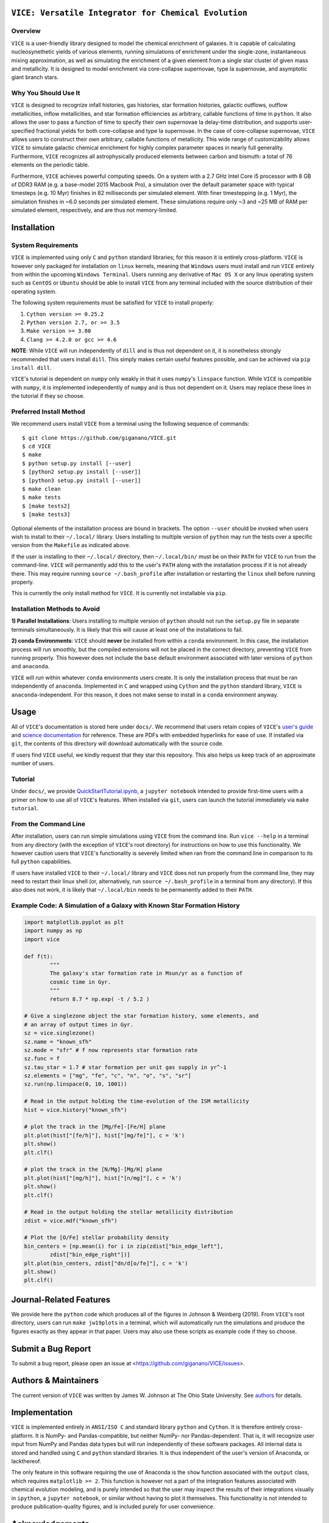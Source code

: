
|version| |MIT Licensed| |Authors| |userguide| |scidocs| 

``VICE: Versatile Integrator for Chemical Evolution``
=====================================================

Overview
--------

``VICE`` is a user-friendly library designed to model the chemical enrichment 
of galaxies. It is capable of calculating nucleosynethetic yields of various 
elements, running simulations of enrichment under the single-zone, 
instantaneous mixing approximation, as well as simulating the enrichment of 
a given element from a single star cluster of given mass and metallicity. It 
is designed to model enrichment via core-collapse supernovae, type Ia 
supernovae, and asymptotic giant branch stars. 

Why You Should Use It
---------------------
``VICE`` is designed to recognize infall histories, gas histories, star 
formation histories, galactic outflows, outflow metallicities, inflow 
metallicities, and star formation efficiencies as arbitrary, callable functions 
of time in ``python``. It also allows the user to pass a function of time to 
specify their own supernovae Ia delay-time distribution, and supports 
user-specified fractional yields for both core-collapse and type Ia 
supernovae. In the case of core-collapse supernovae, ``VICE`` allows users to 
construct their own arbitrary, callable functions of metallicity. This wide 
range of customizability allows ``VICE`` to simulate galactic chemical 
enrichment for highly complex parameter spaces in nearly full generality. 
Furthermore, ``VICE`` recognizes all astrophysically produced elements between 
carbon and bismuth: a total of 76 elements on the periodic table. 

Furthermore, ``VICE`` achieves powerful computing speeds. On a system with a 
2.7 GHz Intel Core i5 processor with 8 GB of DDR3 RAM (e.g. a base-model 
2015 Macbook Pro), a simulation over the default parameter space with 
typical timesteps (e.g. 10 Myr) finishes in 82 milliseconds per simulated 
element. With finer timestepping (e.g. 1 Myr), the simulation finishes in ~6.0 
seconds per simulated element. These simulations require only ~3 and ~25 MB of 
RAM per simulated element, respectively, and are thus not memory-limited. 

Installation
============

System Requirements
-------------------

``VICE`` is implemented using only ``C`` and ``python`` standard libraries; 
for this reason it is entirely cross-platform. ``VICE`` is however only 
packaged for installation on ``linux`` kernels, meaning that ``Windows`` users 
must install and run ``VICE`` entirely from within the upcoming ``Windows 
Terminal``. Users running any derivative of ``Mac OS X`` or any linux operating 
system such as ``CentOS`` or ``Ubuntu`` should be able to install ``VICE`` 
from any terminal included with the source distribution of their operating 
system. 

The following system requirements must be satisfied for ``VICE`` to install 
properly: 

1) ``Cython version >= 0.25.2``

2) ``Python version 2.7, or >= 3.5``

3) ``Make version >= 3.80``

4) ``Clang >= 4.2.0 or gcc >= 4.6``

**NOTE**: While ``VICE`` will run independently of ``dill`` and is thus not 
dependent on it, it is nonetheless strongly recommended that users install 
``dill``. This simply makes certain useful features possible, and can be 
achieved via ``pip install dill``. 

``VICE``'s tutorial is dependent on ``numpy`` only weakly in that it 
uses ``numpy``'s ``linspace`` function. While ``VICE`` is compatible with 
``numpy``, it is implemented independently of ``numpy`` and is thus not 
dependent on it. Users may replace these lines in the tutorial if they so 
choose. 

Preferred Install Method
------------------------

We recommend users install ``VICE`` from a terminal using the following 
sequence of commands:

:: 
	
	$ git clone https://github.com/giganano/VICE.git 
	$ cd VICE
	$ make 
	$ python setup.py install [--user]
	$ [python2 setup.py install [--user]]
	$ [python3 setup.py install [--user]]
	$ make clean 
	$ make tests
	$ [make tests2] 
	$ [make tests3]

Optional elements of the installation process are bound in brackets. The 
option ``--user`` should be invoked when users wish to install to their 
``~/.local/`` library. Users installing to multiple version of ``python`` may 
run the tests over a specific version from the ``Makefile`` as indicated 
above. 

If the user is installing to their ``~/.local/`` directory, then 
``~/.local/bin/`` must be on their ``PATH`` for ``VICE`` to run from the 
command-line. ``VICE`` will permanently add this to the user's ``PATH`` along 
with the installation process if it is not already there. This may require 
running ``source ~/.bash_profile`` after installation or restarting the 
``linux`` shell before running properly.

This is currently the only install method for ``VICE``. It is currently not 
installable via ``pip``. 

Installation Methods to Avoid 
-----------------------------

**1) Parallel Installations**: Users installing to multiple version of 
``python`` should not run the ``setup.py`` file in separate terminals 
simultaneously. It is likely that this will cause at least one of the 
installations to fail. 

**2) conda Environments**: ``VICE`` should **never** be installed from within 
a ``conda`` environment. In this case, the installation process will run 
smoothly, but the compiled extensions will not be placed in the correct 
directory, preventing ``VICE`` from running properly. This however does not 
include the ``base`` default environment associated with later versions of 
``python`` and ``anaconda``. 

``VICE`` will *run* within whatever ``conda`` environments users create. It 
is only the installation process that must be ran independently of 
``anaconda``. Implemented in ``C`` and wrapped using ``Cython`` and the 
``python`` standard library, ``VICE`` is ``anaconda``-independent. For this 
reason, it does not make sense to install in a ``conda`` environment anyway. 

Usage 
=====
All of ``VICE``'s documentation is stored here under ``docs/``. 
We recommend that users retain copies of ``VICE``'s `user's guide`__ and 
`science documentation`__ for reference. These are PDFs with embedded 
hyperlinks for ease of use. If installed via ``git``, the contents of this 
directory will download automatically with the source code.  

If users find ``VICE`` useful, we kindly request that they star this 
repository. This also helps us keep track of an approximate number of users. 

Tutorial
--------
Under ``docs/``, we provide `QuickStartTutorial.ipynb`__, a 
``jupyter notebook`` intended to provide first-time users with a primer on how 
to use all of ``VICE``'s features. When installed via ``git``, users can launch 
the tutorial immediately via ``make tutorial``. 

From the Command Line 
---------------------
After installation, users can run simple simulations using ``VICE`` from the 
command line. Run ``vice --help`` in a terminal from any directory (with the 
exception of ``VICE``'s root directory) for instructions on how to use this 
functionality. We however caution users that ``VICE``'s functionality is 
severely limited when ran from the command line in comparison to its full 
``python`` capabilities. 

If users have installed ``VICE`` to their ``~/.local/`` library and ``VICE`` 
does not run properly from the command line, they may need to restart their 
linux shell (or, alternatively, run ``source ~/.bash_profile`` in a terminal 
from any directory). If this also does not work, it is likely that 
``~/.local/bin`` needs to be permanently added to their ``PATH``. 

Example Code: A Simulation of a Galaxy with Known Star Formation History   
------------------------------------------------------------------------
.. code:: python 

	import matplotlib.pyplot as plt 
	import numpy as np 
	import vice 

	def f(t): 
		"""
		The galaxy's star formation rate in Msun/yr as a function of 
		cosmic time in Gyr. 
		""" 
		return 8.7 * np.exp( -t / 5.2 ) 

	# Give a singlezone object the star formation history, some elements, and 
	# an array of output times in Gyr. 
	sz = vice.singlezone() 
	sz.name = "known_sfh" 
	sz.mode = "sfr" # f now represents star formation rate 
	sz.func = f 
	sz.tau_star = 1.7 # star formation per unit gas supply in yr^-1
	sz.elements = ["mg", "fe", "c", "n", "o", "s", "sr"] 
	sz.run(np.linspace(0, 10, 1001)) 

	# Read in the output holding the time-evolution of the ISM metallicity  
	hist = vice.history("known_sfh") 

	# plot the track in the [Mg/Fe]-[Fe/H] plane 
	plt.plot(hist["[fe/h]"], hist["[mg/fe]"], c = 'k') 
	plt.show() 
	plt.clf() 

	# plot the track in the [N/Mg]-[Mg/H] plane 
	plt.plot(hist["[mg/h]"], hist["[n/mg]"], c = 'k') 
	plt.show()
	plt.clf() 

	# Read in the output holding the stellar metallicity distribution 
	zdist = vice.mdf("known_sfh") 

	# Plot the [O/Fe] stellar probability density 
	bin_centers = [np.mean(i) for i in zip(zdist["bin_edge_left"], 
		zdist["bin_edge_right"])] 
	plt.plot(bin_centers, zdist["dn/d[o/fe]"], c = 'k') 
	plt.show() 
	plt.clf() 

Journal-Related Features
========================
We provide here the ``python`` code which produces all of the figures in 
Johnson & Weinberg (2019). From ``VICE``'s root directory, users can run 
``make jw19plots`` in a terminal, which will automatically run the simulations 
and produce the figures exactly as they appear in that paper. Users may also 
use these scripts as example code if they so choose. 

Submit a Bug Report 
===================
To submit a bug report, please open an issue at 
<https://github.com/giganano/VICE/issues>. 

Authors & Maintainers
=====================
The current version of ``VICE`` was written by James W. Johnson at The Ohio 
State University. See authors_ for details. 

Implementation
==============
``VICE`` is implemented entirely in ``ANSI/ISO C`` and standard library 
``python`` and ``Cython``. It is therefore entirely cross-platform. It is 
NumPy- and Pandas-compatible, but neither NumPy- nor Pandas-dependent. That is, 
it will recognize user input from NumPy and Pandas data types but will run 
independently of these software packages. All internal data is stored and 
handled using ``C`` and ``python`` standard libraries. It is thus independent 
of the user's version of Anaconda, or lackthereof. 

The only feature in this software requiring the use of Anaconda is the 
``show`` function associated with the ``output`` class, which requires 
``matplotlib >= 2``. This function is however not a part of the integration 
features associated with chemical evolution modeling, and is purely intended 
so that the user may inspect the results of their integrations visually in 
``ipython``, a ``jupyter notebook``, or similar without having to plot it 
themselves. This functionality is not intended to produce publication-quality 
figures, and is included purely for user convenience. 

Acknowledgements 
================
J.W.J. acknowledges the valuable guidance on the implementation of the 
cumulative return fraction contributed by Jenna Freudenburg at The Ohio State 
University. 

Citing
======
Usage of ``VICE`` leading to a publication should cite Johnson & Weinberg 
(2019, in prep). A ``BibTex`` entry will be added here once the paper is 
announced. 

LICENSE
=======
``VICE`` is open source software released under the MIT License. We invite 
researchers and developers to use, modify, and redistribute how they see fit 
under the terms of the associated LICENSE_. 

..	|version| image:: https://img.shields.io/badge/version-1.0.0-blue.svg
	:target: https://img.shields.io/badge/version-1.0.0-blue.svg
	:alt: version
..	|MIT Licensed| image:: https://img.shields.io/badge/license-MIT-blue.svg
	:target: https://raw.githubusercontent.com/giganano/VICE/master/LICENSE
	:alt: MIT License

..	|docs| image:: https://img.shields.io/badge/-docs-brightgreen.svg
	:target: https://github.com/giganano/VICE/tree/master/docs
	:alt: docs

..	|authors| image:: https://img.shields.io/badge/-Authors-brightgreen.svg
	:target: https://github.com/giganano/VICE/blob/master/AUTHORS.rst
	:alt: authors 

..	|userguide| image:: https://img.shields.io/badge/-User's%20Guide-brightgreen.svg
	:target: https://github.com/giganano/VICE/blob/master/docs/users_guide.pdf 
	:alt: userguide

..	|scidocs| image:: https://img.shields.io/badge/-Science%20Documentation-brightgreen.svg
	:target: https://github.com/giganano/VICE/blob/master/docs/science_documentation.pdf
	:alt: scidocs


..	_authors: https://github.com/giganano/VICE/blob/master/AUTHORS.rst

.. _dill: https://pypi.org/project/dill/

.. _LICENSE: https://raw.githubusercontent.com/giganano/VICE/master/LICENSE

.. _userguide: https://github.com/giganano/VICE/blob/master/docs/users_guide.pdf 
.. _scidocs: https://github.com/giganano/VICE/blob/master/docs/science_documentation.pdf

.. _tutorial: https://github.com/giganano/VICE/blob/master/docs/QuickStartTutorial.ipynb

__ userguide_
__ scidocs_
__ tutorial_ 
